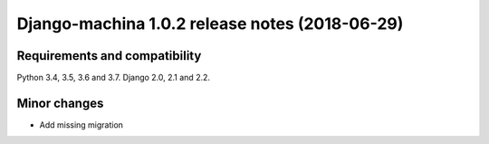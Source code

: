 ###############################################
Django-machina 1.0.2 release notes (2018-06-29)
###############################################

Requirements and compatibility
------------------------------

Python 3.4, 3.5, 3.6 and 3.7. Django 2.0, 2.1 and 2.2.

Minor changes
-------------

* Add missing migration

